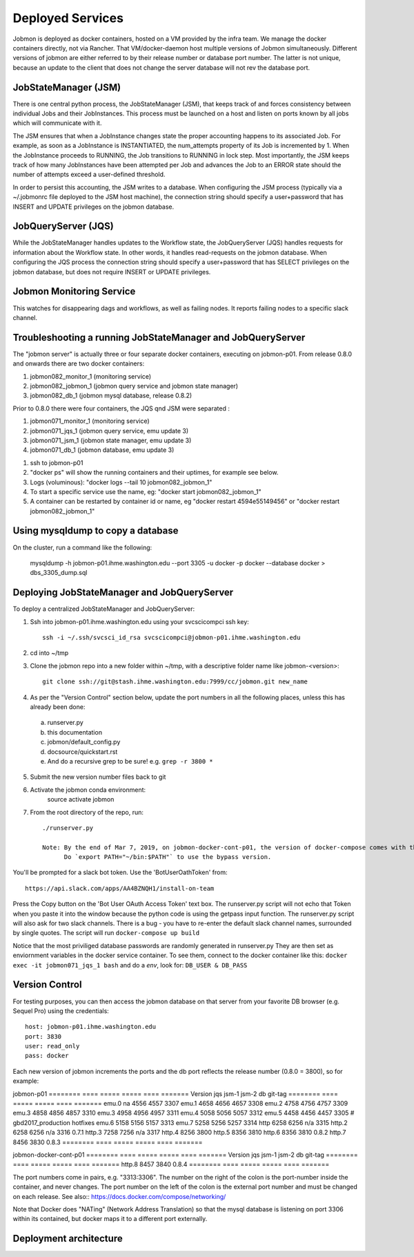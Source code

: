 Deployed Services
#################

Jobmon is deployed as docker containers, hosted on a VM provided by the infra
team. We manage the docker containers directly, not via Rancher.
That VM/docker-daemon host multiple versions of Jobmon simultaneously.
Different versions of jobmon are either referred to by their release number
or database port number. The latter is not unique, because an update to the client
that does not change the server database will not rev the database port.

JobStateManager (JSM)
*********************

There is one central python process, the JobStateManager (JSM), that keeps
track of and forces consistency between individual Jobs and their JobInstances.
This process must be launched on a host and listen on ports known by all jobs
which will communicate with it.

The JSM ensures that when a JobInstance changes state the proper accounting
happens to its associated Job. For example, as soon as a JobInstance is
INSTANTIATED, the num_attempts property of its Job is incremented by 1. When
the JobInstance proceeds to RUNNING, the Job transitions to RUNNING in lock
step. Most importantly, the JSM keeps track of how many JobInstances have
been attempted per Job and advances the Job to an ERROR state should the
number of attempts exceed a user-defined threshold.

In order to persist this accounting, the JSM writes to a database. When
configuring the JSM process (typically via a ~/.jobmonrc file deployed to the
JSM host machine), the connection string should specify a user+password that
has INSERT and UPDATE privileges on the jobmon database.


JobQueryServer (JQS)
********************

While the JobStateManager handles updates to the Workflow state, the
JobQueryServer (JQS) handles requests for information about the Workflow state.
In other words, it handles read-requests on the jobmon database.  When
configuring the JQS process
the connection string should specify a user+password that
has SELECT privileges on the jobmon database, but does not require INSERT or
UPDATE privileges.

Jobmon Monitoring Service
*************************
This watches for disappearing dags  and workflows, as well as failing nodes.
It reports failing nodes to a specific slack channel.


Troubleshooting a running JobStateManager and JobQueryServer
************************************************************

The "jobmon server" is actually three or four separate docker containers,
executing on jobmon-p01.
From release 0.8.0 and onwards there are two docker containers:

1. jobmon082_monitor_1  (monitoring service)
2. jobmon082_jobmon_1  (jobmon query service and jobmon state manager)
3. jobmon082_db_1  (jobmon mysql database, release 0.8.2)

Prior to 0.8.0 there were four containers, the JQS qnd JSM were separated :

1. jobmon071_monitor_1  (monitoring service)
2. jobmon071_jqs_1  (jobmon query service, emu update 3)
3. jobmon071_jsm_1  (jobmon state manager, emu update 3)
4. jobmon071_db_1  (jobmon database, emu update 3)

1. ssh to jobmon-p01
2. "docker ps" will show the running containers and their uptimes, for example see below.
3. Logs (voluminous):  "docker logs --tail 10 jobmon082_jobmon_1"
4. To start a specific service use the name, eg:  "docker start jobmon082_jobmon_1"
5. A container can be restarted by container id or name, eg "docker restart 4594e55149456" or "docker restart jobmon082_jobmon_1"


.. image:: images/docker_ps.png


Using mysqldump to copy a database
**********************************

On the cluster, run a command like the following:

  mysqldump -h jobmon-p01.ihme.washington.edu --port 3305 -u docker -p docker --database docker  > dbs_3305_dump.sql


Deploying JobStateManager and JobQueryServer
********************************************

To deploy a centralized JobStateManager and JobQueryServer:

1. Ssh into jobmon-p01.ihme.washington.edu using your svcscicompci ssh key::

    ssh -i ~/.ssh/svcsci_id_rsa svcscicompci@jobmon-p01.ihme.washington.edu

2. cd into ~/tmp
3. Clone the jobmon repo into a new folder within ~/tmp, with a descriptive folder name like jobmon-<version>::

    git clone ssh://git@stash.ihme.washington.edu:7999/cc/jobmon.git new_name

4. As per the "Version Control" section below, update the port numbers in all the following places, unless this has already been done:

  a. runserver.py
  b. this documentation
  c. jobmon/default_config.py
  d. docsource/quickstart.rst
  e. And do a recursive grep to be sure!   e.g.   ``grep -r 3800 *``

5. Submit the new version number files back to git
6. Activate the jobmon conda environment:
    source activate jobmon
7. From the root directory of the repo, run::

    ./runserver.py

    Note: By the end of Mar 7, 2019, on jobmon-docker-cont-p01, the version of docker-compose comes with the conda environment has a bug, but the downgrade is blocked by other packages, so a working version has been put under ~/bin.
          Do `export PATH="~/bin:$PATH"` to use the bypass version.

You'll be prompted for a slack bot token.
Use the 'BotUserOathToken' from::

  https://api.slack.com/apps/AA4BZNQH1/install-on-team

Press the Copy button on the 'Bot User OAuth Access Token' text box.
The runserver.py script will not echo that Token when you paste it into the window because the python code is using the getpass input function.
The runserver.py script will also ask for two slack channels.
There is a bug - you have to re-enter the default slack channel names, surrounded by single quotes.
The script will run ``docker-compose up build``

Notice that the most priviliged database passwords are randomly generated in runserver.py
They are then set as enviornment variables in the docker service container. To
see them, connect to the docker container like this:
``docker exec -it jobmon071_jqs_1 bash``
and do a `env`, look for: ``DB_USER & DB_PASS``


Version Control
***************

For testing purposes, you can then access the jobmon database on that server
from your favorite DB browser (e.g. Sequel Pro) using the credentials::

    host: jobmon-p01.ihme.washington.edu
    port: 3830
    user: read_only
    pass: docker


Each new version of jobmon increments the ports and the db port reflects the
release number (0.8.0 = 3800), so for example:

jobmon-p01
========  ==== ===== ===== ==== =======
Version   jqs  jsm-1 jsm-2 db   git-tag
========  ==== ===== ===== ==== =======
emu.0     na   4556  4557  3307
emu.1     4658 4656  4657  3308
emu.2     4758 4756  4757  3309
emu.3     4858 4856  4857  3310
emu.3     4958 4956  4957  3311
emu.4     5058 5056  5057  3312
emu.5     4458 4456  4457  3305  # gbd2017_production hotfixes
emu.6     5158 5156  5157  3313
emu.7     5258 5256  5257  3314
http      6258 6256  n/a   3315
http.2    6258 6256  n/a   3316  0.7.1
http.3    7258 7256  n/a   3317
http.4         8256        3800
http.5         8356        3810
http.6         8356        3810  0.8.2
http.7         8456        3830  0.8.3
========  ==== ===== ===== ==== =======

jobmon-docker-cont-p01
========  ==== ===== ===== ==== =======
Version   jqs  jsm-1 jsm-2 db   git-tag
========  ==== ===== ===== ==== =======
http.8         8457        3840  0.8.4
========  ==== ===== ===== ==== =======

The port numbers come in pairs, e.g. "3313:3306".
The number on the right of the colon is the port-number inside the container, and never changes.
The port number on the left of the colon is the external port number and must be changed on each release.
See also::
https://docs.docker.com/compose/networking/

Note that Docker does "NATing" (Network Address Translation) so that the
mysql database is listening on port 3306 within its contained, but docker
maps it to a different port externally.


Deployment architecture
***********************
.. image:: images/deployment_architecture.png

